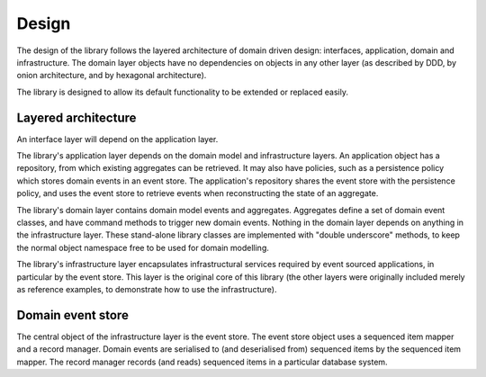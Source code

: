 ======
Design
======

The design of the library follows the layered architecture of domain
driven design: interfaces, application, domain and infrastructure.
The domain layer objects have no dependencies on objects in any other
layer (as described by DDD, by onion architecture, and by hexagonal
architecture).

The library is designed to allow its default functionality to be extended or replaced easily.


Layered architecture
====================

An interface layer will depend on the application layer.

The library's application layer depends on the domain model and infrastructure
layers. An application object has a repository, from which existing aggregates
can be retrieved. It may also have policies, such as a persistence policy which
stores domain events in an event store. The application's repository shares the
event store with the persistence policy, and uses the event store to retrieve
events when reconstructing the state of an aggregate.

The library's domain layer contains domain model events and aggregates. Aggregates
define a set of domain event classes, and have command methods to trigger new domain
events. Nothing in the domain layer depends on anything in the infrastructure layer.
These stand-alone library classes are implemented with "double underscore" methods,
to keep the normal object namespace free to be used for domain modelling.

The library's infrastructure layer encapsulates infrastructural services
required by event sourced applications, in particular by the event
store. This layer is the original core of this library (the other
layers were originally included merely as reference examples, to
demonstrate how to use the infrastructure).


Domain event store
==================

The central object of the infrastructure layer is the event store. The event
store object uses a sequenced item mapper and a record manager. Domain events are
serialised to (and deserialised from) sequenced items by the sequenced item mapper.
The record manager records (and reads) sequenced items in a particular database system.
